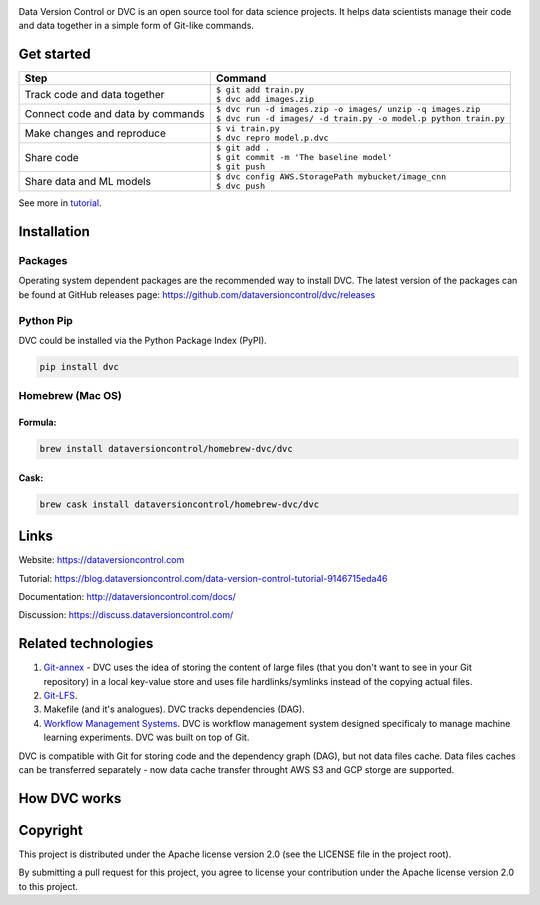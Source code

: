 .. image:: https://img.shields.io/travis/dataversioncontrol/dvc/master.svg?label=Linux%20%26%20Mac%20OS
  :target: https://travis-ci.org/dataversioncontrol/dvc

.. image:: https://img.shields.io/appveyor/ci/dataversioncontrol/dvc/master.svg?label=Windows
  :target: https://ci.appveyor.com/project/dataversioncontrol/dvc/branch/master

.. image:: https://codeclimate.com/github/dataversioncontrol/dvc/badges/gpa.svg
  :target: https://codeclimate.com/github/dataversioncontrol/dvc

.. image:: https://codecov.io/gh/dataversioncontrol/dvc/branch/master/graph/badge.svg
  :target: https://codecov.io/gh/dataversioncontrol/dvc

Data Version Control or DVC is an open source tool for data science projects. 
It helps data scientists manage their code and data together in a simple form of Git-like commands.

Get started
===========
+-----------------------------------+-------------------------------------------------------------------+
| Step                              | Command                                                           |
+===================================+===================================================================+
| Track code and data together      | | ``$ git add train.py``                                          |
|                                   | | ``$ dvc add images.zip``                                        |
+-----------------------------------+-------------------------------------------------------------------+
| Connect code and data by commands | | ``$ dvc run -d images.zip -o images/ unzip -q images.zip``      |
|                                   | | ``$ dvc run -d images/ -d train.py -o model.p python train.py`` |
+-----------------------------------+-------------------------------------------------------------------+
| Make changes and reproduce        | | ``$ vi train.py``                                               |
|                                   | | ``$ dvc repro model.p.dvc``                                     |
+-----------------------------------+-------------------------------------------------------------------+
| Share code                        | | ``$ git add .``                                                 |
|                                   | | ``$ git commit -m 'The baseline model'``                        |
|                                   | | ``$ git push``                                                  |
+-----------------------------------+-------------------------------------------------------------------+
| Share data and ML models          | | ``$ dvc config AWS.StoragePath mybucket/image_cnn``             |
|                                   | | ``$ dvc push``                                                  |
+-----------------------------------+-------------------------------------------------------------------+

See more in `tutorial <https://blog.dataversioncontrol.com/data-version-control-tutorial-9146715eda46>`_.

Installation
============

Packages
--------

Operating system dependent packages are the recommended way to install DVC.
The latest version of the packages can be found at GitHub releases page: https://github.com/dataversioncontrol/dvc/releases

Python Pip
----------

DVC could be installed via the Python Package Index (PyPI).

.. code-block:: bash

   pip install dvc

Homebrew (Mac OS)
-----------------

Formula:
^^^^^^^^

.. code-block:: bash

   brew install dataversioncontrol/homebrew-dvc/dvc

Cask:
^^^^^

.. code-block:: bash

   brew cask install dataversioncontrol/homebrew-dvc/dvc

Links
=====

Website: https://dataversioncontrol.com

Tutorial: https://blog.dataversioncontrol.com/data-version-control-tutorial-9146715eda46

Documentation: http://dataversioncontrol.com/docs/

Discussion: https://discuss.dataversioncontrol.com/

Related technologies
====================


#. `Git-annex <https://git-annex.branchable.com/>`_ - DVC uses the idea of storing the content of large files (that you don't want to see in your Git repository) in a local key-value store and uses file hardlinks/symlinks instead of the copying actual files.
#. `Git-LFS <https://git-lfs.github.com/>`_.
#. Makefile (and it's analogues). DVC tracks dependencies (DAG). 
#. `Workflow Management Systems <https://en.wikipedia.org/wiki/Workflow_management_system>`_. DVC is workflow management system designed specificaly to manage machine learning experiments. DVC was built on top of Git.

DVC is compatible with Git for storing code and the dependency graph (DAG), but not data files cache.
Data files caches can be transferred separately - now data cache transfer throught AWS S3 and GCP storge are supported.

How DVC works
=============


.. image:: https://s3-us-west-2.amazonaws.com/dvc-share/images/0.9/how_dvc_works.png
   :target: https://s3-us-west-2.amazonaws.com/dvc-share/images/0.9/how_dvc_works.png
   :alt: how_dvc_works


Copyright
=========

This project is distributed under the Apache license version 2.0 (see the LICENSE file in the project root).

By submitting a pull request for this project, you agree to license your contribution under the Apache license version 2.0 to this project.


